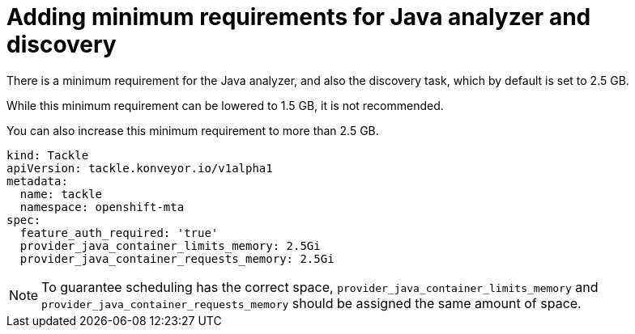 // Module included in the following assemblies:
//
// * docs/web-console-guide/master.adoc

:_content-type: PROCEDURE
[id="mta-requirements-for-java-analyzer_{context}"]
= Adding minimum requirements for Java analyzer and discovery

There is a minimum requirement for the Java analyzer, and also the discovery task, which by default is set to 2.5 GB.

While this minimum requirement can be lowered to 1.5 GB, it is not recommended.

You can also increase this minimum requirement to more than 2.5 GB.

[source, yaml]
----
kind: Tackle
apiVersion: tackle.konveyor.io/v1alpha1
metadata:
  name: tackle
  namespace: openshift-mta
spec:
  feature_auth_required: 'true'
  provider_java_container_limits_memory: 2.5Gi
  provider_java_container_requests_memory: 2.5Gi
----

[NOTE]
====
To guarantee scheduling has the correct space, `provider_java_container_limits_memory` and `provider_java_container_requests_memory` should be assigned the same amount of space.
====
